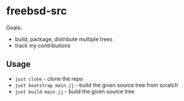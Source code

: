 * freebsd-src

Goals:

- build, package, distribute multiple trees
- track my contributions

** Usage

- ~just clone~ - clone the repo
- ~just bootstrap main.jj~ - build the given source tree from scratch
- ~just build main.jj~ - build the given source tree
